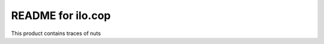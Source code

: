 README for ilo.cop
==========================================

This product contains traces of nuts
